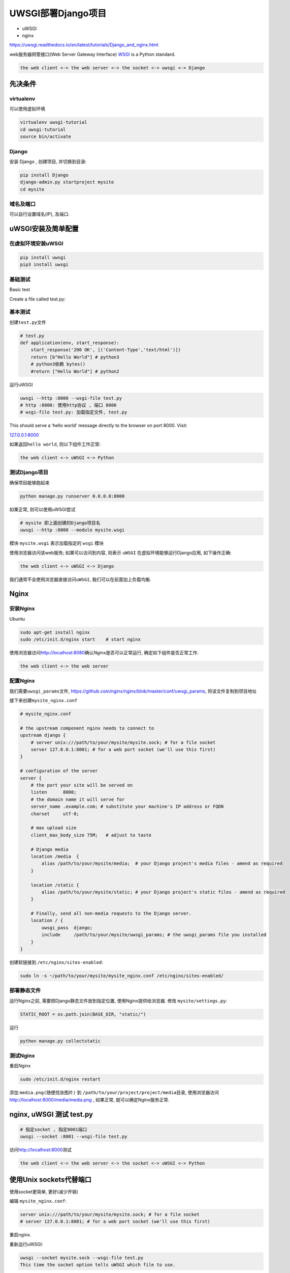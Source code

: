 UWSGI部署Django项目
===================

-  uWSGI
-  nginx

https://uwsgi.readthedocs.io/en/latest/tutorials/Django_and_nginx.html

web服务器网管接口(Web Server Gateway Interface)
`WSGI <http://wsgi.readthedocs.io/en/latest/>`__ is a Python standard.

.. code:: shell

    the web client <-> the web server <-> the socket <-> uwsgi <-> Django

先决条件
--------

virtualenv
~~~~~~~~~~

可以使用虚拟环境

.. code:: shell

    virtualenv uwsgi-tutorial
    cd uwsgi-tutorial
    source bin/activate

Django
~~~~~~

安装 Django , 创建项目, 并切换到目录:

.. code:: shell

    pip install Django
    django-admin.py startproject mysite
    cd mysite

域名及端口
~~~~~~~~~~

可以自行设置域名(IP), 及端口.

uWSGI安装及简单配置
-------------------

在虚拟环境安装uWSGI
~~~~~~~~~~~~~~~~~~~

.. code:: shell

    pip install uwsgi
    pip3 install uwsgi

基础测试
~~~~~~~~

Basic test

Create a file called test.py:

基本测试
~~~~~~~~

创建\ ``test.py``\ 文件

.. code:: python

    # test.py
    def application(env, start_response):
        start_response('200 OK', [('Content-Type','text/html')])
        return [b"Hello World"] # python3
        # python3依赖 bytes()
        #return ["Hello World"] # python2

运行uWSGI

.. code:: shell

    uwsgi --http :8000 --wsgi-file test.py
    # http :8000: 使用http协议 , 端口 8000
    # wsgi-file test.py: 加载指定文件, test.py

This should serve a ‘hello world’ message directly to the browser on
port 8000. Visit:

`127.0.0.1:8000 <127.0.0.1:8000>`__

如果返回\ ``hello world``, 则以下组件工作正常:

.. code:: shell

    the web client <-> uWSGI <-> Python

测试Django项目
~~~~~~~~~~~~~~

确保项目能够跑起来

.. code:: shell

    python manage.py runserver 0.0.0.0:8000

如果正常, 则可以使用uWSGI尝试

.. code:: shell

    # mysite 即上面创建的Django项目名
    uwsgi --http :8000 --module mysite.wsgi

模块 ``mysite.wsgi`` 表示加载指定的 ``wsgi`` 模块

使用浏览器访问该web服务; 如果可以访问到内容, 则表示 ``uWSGI``
在虚拟环境能够运行Django应用, 如下操作正确:

.. code:: shell

    the web client <-> uWSGI <-> Django

我们通常不会使用浏览器直接访问\ ``uWSGI``, 我们可以在前面加上负载均衡.

Nginx
-----

安装Nginx
~~~~~~~~~

Ubuntu

.. code:: shell

    sudo apt-get install nginx
    sudo /etc/init.d/nginx start    # start nginx

使用浏览器访问\ http://localhost:8080\ 确认Nginx是否可以正常运行,
确定如下组件是否正常工作.

.. code:: shell

    the web client <-> the web server

配置Nginx
~~~~~~~~~

我们需要\ ``uwsgi_params``\ 文件,
https://github.com/nginx/nginx/blob/master/conf/uwsgi_params,
将该文件复制到项目地址

接下来创建\ ``mysite_nginx.conf``

.. code:: shell

    # mysite_nginx.conf

    # the upstream component nginx needs to connect to
    upstream django {
        # server unix:///path/to/your/mysite/mysite.sock; # for a file socket
        server 127.0.0.1:8001; # for a web port socket (we'll use this first)
    }

    # configuration of the server
    server {
        # the port your site will be served on
        listen      8000;
        # the domain name it will serve for
        server_name .example.com; # substitute your machine's IP address or FQDN
        charset     utf-8;

        # max upload size
        client_max_body_size 75M;   # adjust to taste

        # Django media
        location /media  {
            alias /path/to/your/mysite/media;  # your Django project's media files - amend as required
        }

        location /static {
            alias /path/to/your/mysite/static; # your Django project's static files - amend as required
        }

        # Finally, send all non-media requests to the Django server.
        location / {
            uwsgi_pass  django;
            include     /path/to/your/mysite/uwsgi_params; # the uwsgi_params file you installed
        }
    }

创建软链接到 ``/etc/nginx/sites-enabled``:

.. code:: shell

    sudo ln -s ~/path/to/your/mysite/mysite_nginx.conf /etc/nginx/sites-enabled/

部署静态文件
~~~~~~~~~~~~

运行Nginx之前, 需要把Django静态文件放到指定位置, 使用Nginx提供给浏览器.
修改 ``mysite/settings.py``:

.. code:: python

    STATIC_ROOT = os.path.join(BASE_DIR, "static/")

运行

.. code:: shell

    python manage.py collectstatic

测试Nginx
~~~~~~~~~

重启Nginx

.. code:: shell

    sudo /etc/init.d/nginx restart

添加 ``media.png(随便找张图片)`` 到
``/path/to/your/project/project/media``\ 目录,
使用浏览器访问\ http://localhost:8000/media/media.png , 如果正常,
就可以确定Nginx服务正常.

nginx, uWSGI 测试 test.py
-------------------------

.. code:: shell

    # 指定socket , 指定8001端口
    uwsgi --socket :8001 --wsgi-file test.py

访问\ http://localhost:8000\ 测试

.. code:: shell

    the web client <-> the web server <-> the socket <-> uWSGI <-> Python

使用Unix sockets代替端口
------------------------

使用socket更简单, 更好(减少开销)

编辑 ``mysite_nginx.conf``:

.. code:: shell

    server unix:///path/to/your/mysite/mysite.sock; # for a file socket
    # server 127.0.0.1:8001; # for a web port socket (we'll use this first)

重启nginx.

重新运行uWSGI:

.. code:: shell

    uwsgi --socket mysite.sock --wsgi-file test.py
    This time the socket option tells uWSGI which file to use.

浏览器访问\ http://localhost:8000

如果没有工作
~~~~~~~~~~~~

检查 ``nginx error log(/var/log/nginx/error.log)``.

如果看到如下报错

.. code:: shell

    connect() to unix:///path/to/your/mysite/mysite.sock failed (13: Permission
    denied)

你需要设置socket的权限, 让Nginx可以使用它

.. code:: shell

    uwsgi --socket mysite.sock --wsgi-file test.py --chmod-socket=666 # (very permissive)

or:

.. code:: shell

    uwsgi --socket mysite.sock --wsgi-file test.py --chmod-socket=664 # (more sensible)

同时你可能需要切换用户到\ ``nginx``\ 做在组(比如 ``www-data``),
这样Nginx才可能读写你的socket.

根据Nginx日志排除故障.

使用 uwsgi 和 nginx运行 Django 应用
-----------------------------------

.. code:: shell

    uwsgi --socket mysite.sock --module mysite.wsgi --chmod-socket=664

现在你的\ ``Django``\ 应用可以通过\ ``uWSGI``\ 和\ ``nginx``\ 为用户提供服务.

配置 uWSGI 从 .ini文件运行
--------------------------

通过配置文件运行, 可以使你的维护异常简单

创建文件 ``mysite_uwsgi.ini``:

.. code:: shell

    # mysite_uwsgi.ini file
    [uwsgi]

    # Django-related settings
    # the base directory (full path)
    chdir           = /path/to/your/project
    # Django's wsgi file
    module          = project.wsgi
    # the virtualenv (full path)
    home            = /path/to/virtualenv

    # process-related settings
    # master
    master          = true
    # maximum number of worker processes
    processes       = 10
    # the socket (use the full path to be safe
    socket          = /path/to/your/project/mysite.sock
    # ... with appropriate permissions - may be needed
    # chmod-socket    = 664
    # clear environment on exit
    vacuum          = true

使用该文件运行 uswgi:

.. code:: shell

    uwsgi --ini mysite_uwsgi.ini # the --ini option is used to specify a file

测试Django站点

直接在系统上安装uWSGI
---------------------

到此为止, uWSGI安装在虚拟环境;有时候我们需要直接在系统安装.

退出虚拟环境:

.. code:: shell

    deactivate

安装uWSGI

.. code:: shell

    sudo pip install uwsgi

    # Or install LTS (long term support).
    pip install https://projects.unbit.it/downloads/uwsgi-lts.tar.gz

运行并检查

.. code:: shell

    uwsgi --ini mysite_uwsgi.ini # the --ini option is used to specify a file

君主模式
--------

uWSGI可以运行在君主模式下, 该模式uWSGI会监视配置文件目录,
并为所有文件启动实例

当一个配置文件被修改时, uWSGI会自动重启对应实例

.. code:: shell

    # create a directory for the vassals
    sudo mkdir /etc/uwsgi
    sudo mkdir /etc/uwsgi/vassals
    # symlink from the default config directory to your config file
    sudo ln -s /path/to/your/mysite/mysite_uwsgi.ini /etc/uwsgi/vassals/
    # run the emperor
    uwsgi --emperor /etc/uwsgi/vassals --uid www-data --gid www-data

你可能需要使用sudo运行

.. code:: shell

    sudo uwsgi --emperor /etc/uwsgi/vassals --uid www-data --gid www-data
    # emperor: where to look for vassals (config files)
    # uid: the user id of the process once it’s started
    # gid: the group id of the process once it’s started

检查站点

系统启动是运行uWSGI
-------------------

使用 ``rc.local`` file.

编辑\ ``/etc/rc.local``\ 添加:

.. code:: shell

    # 在 “exit 0” 行前添加.
    /usr/local/bin/uwsgi --emperor /etc/uwsgi/vassals --uid www-data --gid www-data --daemonize /var/log/uwsgi-emperor.log

更多配置
--------

参考对应应用文档

-  `Nginx <http://nginx.org/en/docs/>`__
-  `uWSGI <https://uwsgi-docs.readthedocs.io/en/latest/>`__
